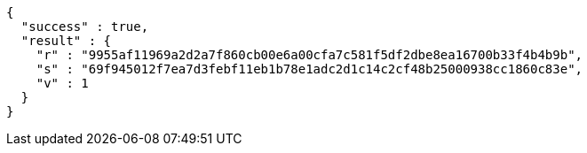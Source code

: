 [source,options="nowrap"]
----
{
  "success" : true,
  "result" : {
    "r" : "9955af11969a2d2a7f860cb00e6a00cfa7c581f5df2dbe8ea16700b33f4b4b9b",
    "s" : "69f945012f7ea7d3febf11eb1b78e1adc2d1c14c2cf48b25000938cc1860c83e",
    "v" : 1
  }
}
----
